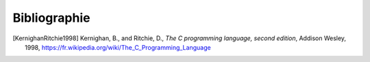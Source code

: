 .. -*- coding: utf-8 -*-
.. Copyright |copy| 2012, 2020 by `Olivier Bonaventure <https://inl.info.ucl.ac.be/obo>`_, Christoph Paasch et Grégory Detal
.. Ce fichier est distribué sous une licence `creative commons <https://creativecommons.org/licenses/by-sa/3.0/>`_

*************
Bibliographie
*************

.. spelling::

   Kernighan
   and
   Ritchie
   Addison
   Wesley

.. [KernighanRitchie1998] Kernighan, B., and Ritchie, D., `The C programming language, second edition`, Addison Wesley, 1998, https://fr.wikipedia.org/wiki/The_C_Programming_Language


